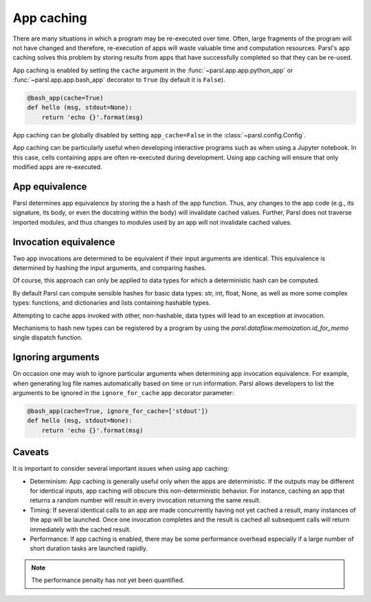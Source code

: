 .. _label-appcaching:

App caching
----------

There are many situations in which a program may be re-executed
over time. Often, large fragments of the program will not have changed 
and therefore, re-execution of apps will waste valuable time and 
computation resources. Parsl's app caching solves this problem by 
storing results from apps that have successfully completed
so that they can be re-used. 

App caching is enabled by setting the ``cache``
argument in the :func:`~parsl.app.app.python_app` or :func:`~parsl.app.app.bash_app` 
decorator to ``True`` (by default it is ``False``). 

.. code-block:: python

   @bash_app(cache=True)
   def hello (msg, stdout=None):
       return 'echo {}'.format(msg)
			
App caching can be globally disabled by setting ``app_cache=False``
in the :class:`~parsl.config.Config`.

App caching can be particularly useful when developing interactive programs such as when
using a Jupyter notebook. In this case, cells containing apps are often re-executed
during development. Using app caching will ensure that only modified apps are re-executed.


App equivalence 
^^^^^^^^^^^^^^^

Parsl determines app equivalence by storing the a hash
of the app function. Thus, any changes to the app code (e.g., 
its signature, its body, or even the docstring within the body)
will invalidate cached values. 
Further, Parsl does not traverse imported modules, and thus
changes to modules used by an app will not invalidate cached
values.


Invocation equivalence 
^^^^^^^^^^^^^^^^^^^^^^

Two app invocations are determined to be equivalent if their
input arguments are identical. This equivalence is determined by hashing the input
arguments, and comparing hashes. 

Of course, this approach can only be applied to data types for which a 
deterministic hash can be computed. 

By default Parsl can compute sensible hashes for basic data types:
str, int, float, None, as well as more some complex types:
functions, and dictionaries and lists containing hashable types.

Attempting to cache apps invoked with other, non-hashable, data types will 
lead to an exception at invocation.

Mechanisms to hash new types can be registered by a program by using the
`parsl.dataflow.memoization.id_for_memo` single dispatch function.


Ignoring arguments
^^^^^^^^^^^^^^^^^^

On occasion one may wish to ignore particular arguments when determining
app invocation equivalence. For example, when generating log file
names automatically based on time or run information. 
Parsl allows developers to list the arguments to be ignored
in the ``ignore_for_cache`` app decorator parameter:

.. code-block:: python

   @bash_app(cache=True, ignore_for_cache=['stdout'])
   def hello (msg, stdout=None):
       return 'echo {}'.format(msg)


Caveats
^^^^^^^

It is important to consider several important issues when using app caching:

- Determinism: App caching is generally useful only when the apps are deterministic.
  If the outputs may be different for identical inputs, app caching will obscure
  this non-deterministic behavior. For instance, caching an app that returns
  a random number will result in every invocation returning the same result.

- Timing: If several identical calls to an app are made concurrently having
  not yet cached a result, many instances of the app will be launched.
  Once one invocation completes and the result is cached
  all subsequent calls will return immediately with the cached result.

- Performance: If app caching is enabled, there may be some performance
  overhead especially if a large number of short duration tasks are launched rapidly.

.. note::
   The performance penalty has not yet been quantified.
